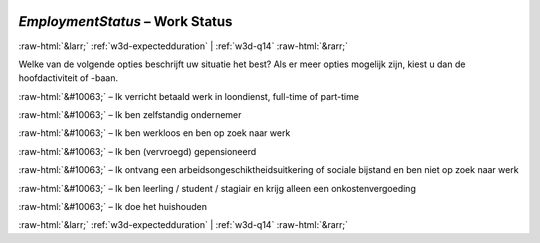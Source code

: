 .. _w3d-EmploymentStatus: 

 
 .. role:: raw-html(raw) 
        :format: html 
 
`EmploymentStatus` – Work Status
=================================================== 


:raw-html:`&larr;` :ref:`w3d-expectedduration` | :ref:`w3d-q14` :raw-html:`&rarr;` 
 

Welke van de volgende opties beschrijft uw situatie het best? Als er meer opties mogelijk zijn, kiest u dan de hoofdactiviteit of -baan.
 
:raw-html:`&#10063;` – Ik verricht betaald werk in loondienst, full-time of part-time
 
:raw-html:`&#10063;` – Ik ben zelfstandig ondernemer
 
:raw-html:`&#10063;` – Ik ben werkloos en ben op zoek naar werk
 
:raw-html:`&#10063;` – Ik ben (vervroegd) gepensioneerd
 
:raw-html:`&#10063;` – Ik ontvang een arbeidsongeschiktheidsuitkering of sociale bijstand en ben niet op zoek naar werk
 
:raw-html:`&#10063;` – Ik ben leerling / student / stagiair en krijg alleen een onkostenvergoeding
 
:raw-html:`&#10063;` – Ik doe het huishouden
 

.. image:: ../_screenshots/w3-EmploymentStatus.png 


:raw-html:`&larr;` :ref:`w3d-expectedduration` | :ref:`w3d-q14` :raw-html:`&rarr;` 
 
